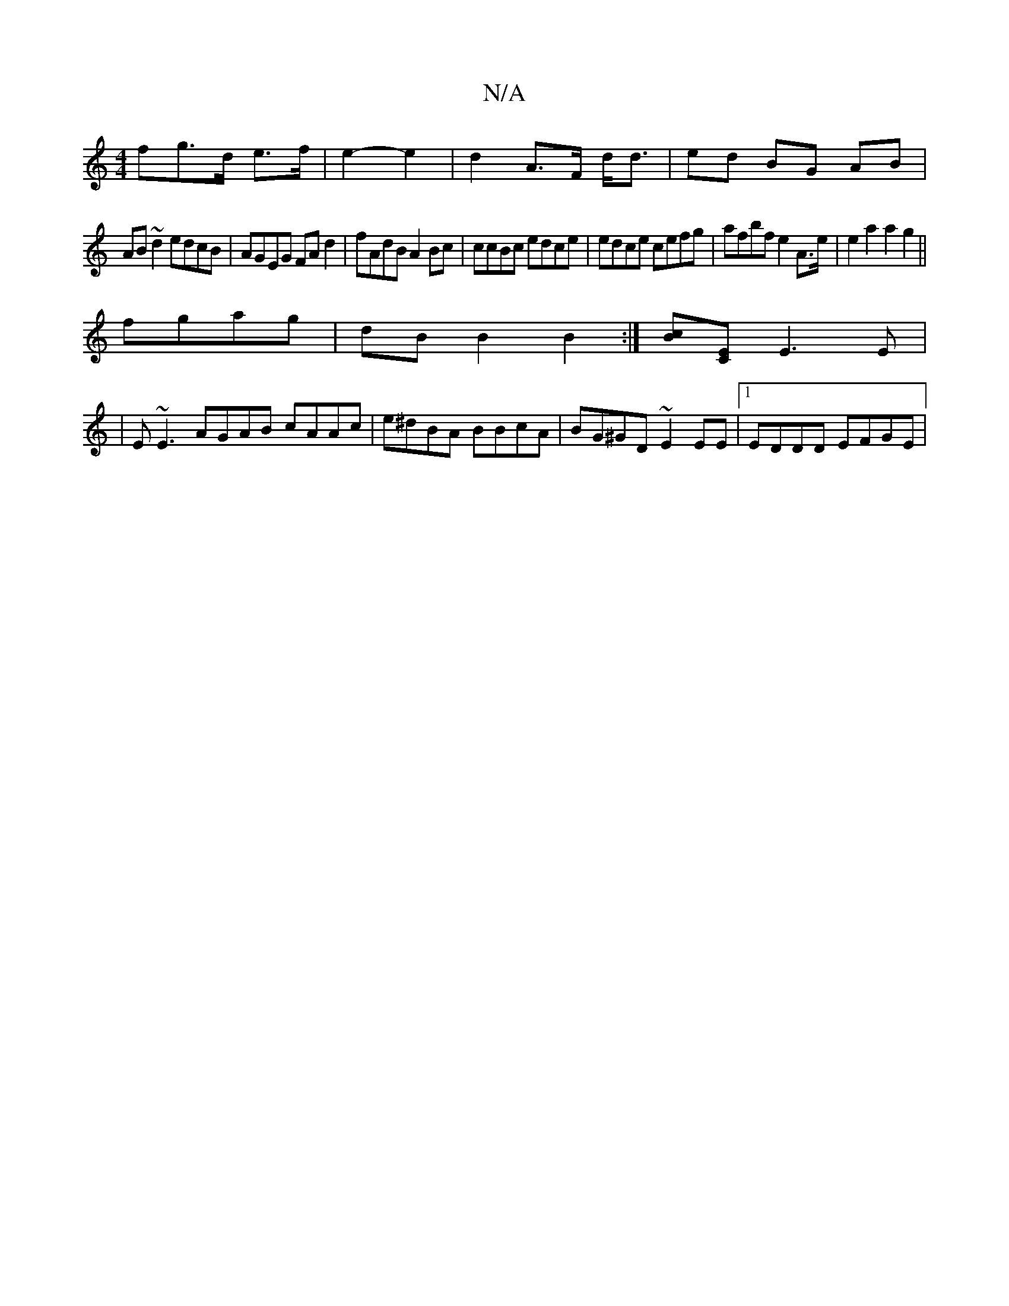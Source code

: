 X:1
T:N/A
M:4/4
R:N/A
K:Cmajor
<fg>d e>f|e2- e2 | d2 A>F d<d|ed BG AB |
AB~d2 edcB|AGEG FAd2|fAdB A2Bc|ccBc edce|edce cefg|afbf e2 A>e | e2a2a2g2||
fgag | dB B2 B2 :|[Bc][CE] E3E|
|E~E3 AGAB cAAc|e^dBA BBcA|BG^GD ~E2EE|1 EDDD EFGE|